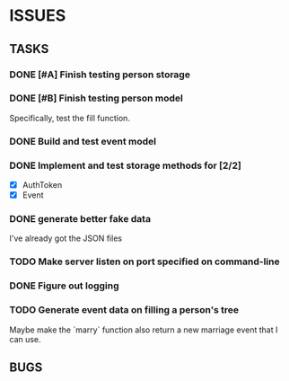 * ISSUES

** TASKS

*** DONE [#A] Finish testing person storage
*** DONE [#B] Finish testing person model
    Specifically, test the fill function.
*** DONE Build and test event model
*** DONE Implement and test storage methods for [2/2]
 - [X] AuthToken
 - [X] Event
*** DONE generate better fake data
I've already got the JSON files
*** TODO Make server listen on port specified on command-line
*** DONE Figure out logging
*** TODO Generate event data on filling a person's tree
Maybe make the `marry` function also return a new marriage event that I can use.

** BUGS
